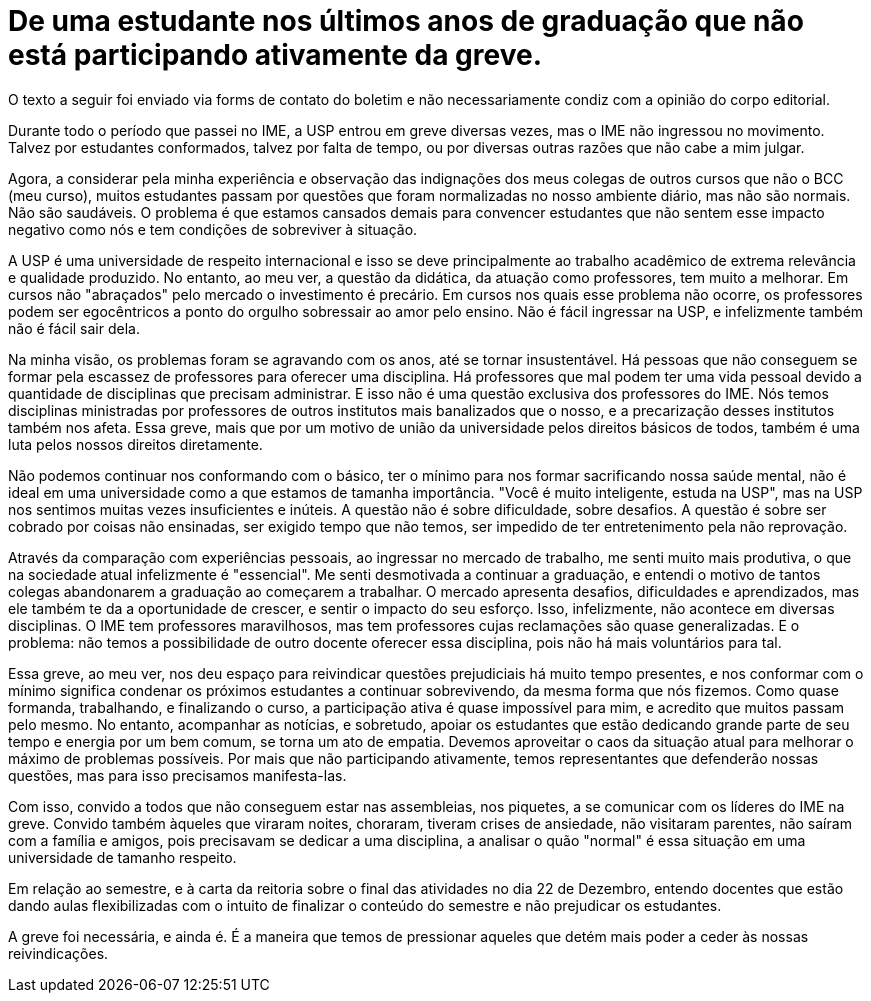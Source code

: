 = De uma estudante nos últimos anos de graduação que não está participando ativamente da greve.
// :page-subtitle:
:page-identificador: 20231025_de_uma_estudante_nos_ultimos_anos_de_graduacao_que_nao_esta_participando_ativamente_da_greve
:page-data: "25 de outubro de 2023"
:page-layout: boletim_post
:page-categories: [boletim_post]
:page-tags: ['Leitores', 'GrevIME', 'boletim']
:page-boletim: 'Outubro/2023'
:page-autoria: 'Leitores'
// :page-autoria-completa: ''
:page-resumo: ['']

[.aviso-vermelho]
--
O texto a seguir foi enviado via forms de contato do boletim e não necessariamente condiz com a opinião do corpo editorial.
--

Durante todo o período que passei no IME, a USP entrou em greve diversas vezes, mas o IME não ingressou no movimento. Talvez por estudantes conformados, talvez por falta de tempo, ou por diversas outras razões que não cabe a mim julgar.

Agora, a considerar pela minha experiência e observação das indignações dos meus colegas de outros cursos que não o BCC (meu curso), muitos estudantes passam por questões que foram normalizadas no nosso ambiente diário, mas não são normais. Não são saudáveis. O problema é que estamos cansados demais para convencer estudantes que não sentem esse impacto negativo como nós e tem condições de sobreviver à situação.

A USP é uma universidade de respeito internacional e isso se deve principalmente ao trabalho acadêmico de extrema relevância e qualidade produzido. No entanto, ao meu ver, a questão da didática, da atuação como professores, tem muito a melhorar. Em cursos não "abraçados" pelo mercado o investimento é precário. Em cursos nos quais esse problema não ocorre, os professores podem ser egocêntricos a ponto do orgulho sobressair ao amor pelo ensino. Não é fácil ingressar na USP, e infelizmente também não é fácil sair dela.

Na minha visão, os problemas foram se agravando com os anos, até se tornar insustentável. Há pessoas que não conseguem se formar pela escassez de professores para oferecer uma disciplina. Há professores que mal podem ter uma vida pessoal devido a quantidade de disciplinas que precisam administrar. E isso não é uma questão exclusiva dos professores do IME. Nós temos disciplinas ministradas por professores de outros institutos mais banalizados que o nosso, e a precarização desses institutos também nos afeta. Essa greve, mais que por um motivo de união da universidade pelos direitos básicos de todos, também é uma luta pelos nossos direitos diretamente.

Não podemos continuar nos conformando com o básico, ter o mínimo para nos formar sacrificando nossa saúde mental, não é ideal em uma universidade como a que estamos de tamanha importância. "Você é muito inteligente, estuda na USP", mas na USP nos sentimos muitas vezes insuficientes e inúteis. A questão não é sobre dificuldade, sobre desafios. A questão é sobre ser cobrado por coisas não ensinadas, ser exigido tempo que não temos, ser impedido de ter entretenimento pela não reprovação.

Através da comparação com experiências pessoais, ao ingressar no mercado de trabalho, me senti muito mais produtiva, o que na sociedade atual infelizmente é "essencial". Me senti desmotivada a continuar a graduação, e entendi o motivo de tantos colegas abandonarem a graduação ao começarem a trabalhar. O mercado apresenta desafios, dificuldades e aprendizados, mas ele também te da a oportunidade de crescer, e sentir o impacto do seu esforço. Isso, infelizmente, não acontece em diversas disciplinas. O IME tem professores maravilhosos, mas tem professores cujas reclamações são quase generalizadas. E o problema: não temos a possibilidade de outro docente oferecer essa disciplina, pois não há mais voluntários para tal.

Essa greve, ao meu ver, nos deu espaço para reivindicar questões prejudiciais há muito tempo presentes, e nos conformar com o mínimo significa condenar os próximos estudantes a continuar sobrevivendo, da mesma forma que nós fizemos. Como quase formanda, trabalhando, e finalizando o curso, a participação ativa é quase impossível para mim, e acredito que muitos passam pelo mesmo. No entanto, acompanhar as notícias, e sobretudo, apoiar os estudantes que estão dedicando grande parte de seu tempo e energia por um bem comum, se torna um ato de empatia. Devemos aproveitar o caos da situação atual para melhorar o máximo de problemas possíveis. Por mais que não participando ativamente, temos representantes que defenderão nossas questões, mas para isso precisamos manifesta-las.

Com isso, convido a todos que não conseguem estar nas assembleias, nos piquetes, a se comunicar com os líderes do IME na greve. Convido também àqueles que viraram noites, choraram, tiveram crises de ansiedade, não visitaram parentes, não saíram com a família e amigos, pois precisavam se dedicar a uma disciplina, a analisar o quão "normal" é essa situação em uma universidade de tamanho respeito.

Em relação ao semestre, e à carta da reitoria sobre o final das atividades no dia 22 de Dezembro, entendo docentes que estão dando aulas flexibilizadas com o intuito de finalizar o conteúdo do semestre e não prejudicar os estudantes.

A greve foi necessária, e ainda é. É a maneira que temos de pressionar aqueles que detém mais poder a ceder às nossas reivindicações.
